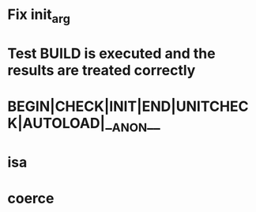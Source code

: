 * Fix init_arg
* Test BUILD is executed and the results are treated correctly
* BEGIN|CHECK|INIT|END|UNITCHECK|AUTOLOAD|__ANON__
* isa
* coerce
